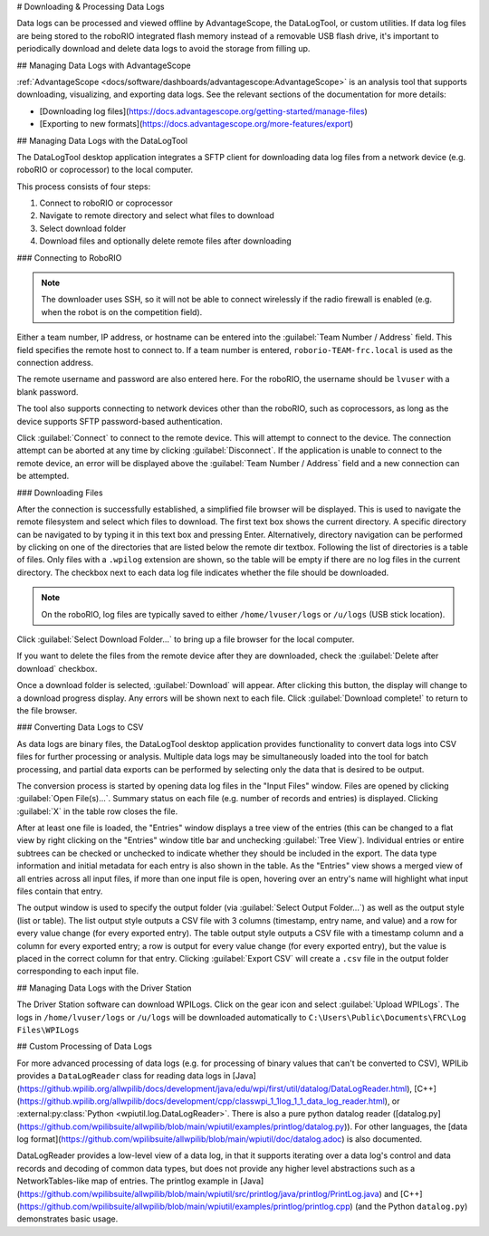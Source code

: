 # Downloading & Processing Data Logs

Data logs can be processed and viewed offline by AdvantageScope, the DataLogTool, or custom utilities. If data log files are being stored to the roboRIO integrated flash memory instead of a removable USB flash drive, it's important to periodically download and delete data logs to avoid the storage from filling up.

## Managing Data Logs with AdvantageScope

:ref:`AdvantageScope <docs/software/dashboards/advantagescope:AdvantageScope>` is an analysis tool that supports downloading, visualizing, and exporting data logs. See the relevant sections of the documentation for more details:

- [Downloading log files](https://docs.advantagescope.org/getting-started/manage-files)
- [Exporting to new formats](https://docs.advantagescope.org/more-features/export)

## Managing Data Logs with the DataLogTool

The DataLogTool desktop application integrates a SFTP client for downloading data log files from a network device (e.g. roboRIO or coprocessor) to the local computer.

This process consists of four steps:

1. Connect to roboRIO or coprocessor
2. Navigate to remote directory and select what files to download
3. Select download folder
4. Download files and optionally delete remote files after downloading

### Connecting to RoboRIO

.. note:: The downloader uses SSH, so it will not be able to connect wirelessly if the radio firewall is enabled (e.g. when the robot is on the competition field).

.. image:: images/datalogtool/download-connecting.png
   :alt: Connection display showing team number, username, and password fields.

Either a team number, IP address, or hostname can be entered into the :guilabel:`Team Number / Address` field.  This field specifies the remote host to connect to. If a team number is entered, ``roborio-TEAM-frc.local`` is used as the connection address.

The remote username and password are also entered here.  For the roboRIO, the username should be ``lvuser`` with a blank password.

The tool also supports connecting to network devices other than the roboRIO, such as coprocessors, as long as the device supports SFTP password-based authentication.

Click :guilabel:`Connect` to connect to the remote device.  This will attempt to connect to the device.  The connection attempt can be aborted at any time by clicking :guilabel:`Disconnect`.  If the application is unable to connect to the remote device, an error will be displayed above the :guilabel:`Team Number / Address` field and a new connection can be attempted.

### Downloading Files

After the connection is successfully established, a simplified file browser will be displayed.  This is used to navigate the remote filesystem and select which files to download.  The first text box shows the current directory.  A specific directory can be navigated to by typing it in this text box and pressing Enter.  Alternatively, directory navigation can be performed by clicking on one of the directories that are listed below the remote dir textbox.  Following the list of directories is a table of files.  Only files with a ``.wpilog`` extension are shown, so the table will be empty if there are no log files in the current directory.  The checkbox next to each data log file indicates whether the file should be downloaded.

.. note:: On the roboRIO, log files are typically saved to either ``/home/lvuser/logs`` or ``/u/logs`` (USB stick location).

.. image:: images/datalogtool/download-file-selection.png
   :alt: Remote file browser showing remote directory, list of directories, and list of files with checkboxes next to each one.

Click :guilabel:`Select Download Folder...` to bring up a file browser for the local computer.

If you want to delete the files from the remote device after they are downloaded, check the :guilabel:`Delete after download` checkbox.

Once a download folder is selected, :guilabel:`Download` will appear.  After clicking this button, the display will change to a download progress display.  Any errors will be shown next to each file.  Click :guilabel:`Download complete!` to return to the file browser.

.. image:: images/datalogtool/download-downloading.png
   :alt: Download status showing 100% completion on the first file and a "file exists" error on the second file.

### Converting Data Logs to CSV

As data logs are binary files, the DataLogTool desktop application provides functionality to convert data logs into CSV files for further processing or analysis.  Multiple data logs may be simultaneously loaded into the tool for batch processing, and partial data exports can be performed by selecting only the data that is desired to be output.

.. image:: images/datalogtool/csv-export.png
   :alt: DataLogTool window showing two open files, a tree view of entries with corresponding checkboxes and information about each entry, and an output window with export style option.

The conversion process is started by opening data log files in the "Input Files" window.  Files are opened by clicking :guilabel:`Open File(s)...`.  Summary status on each file (e.g. number of records and entries) is displayed.  Clicking :guilabel:`X` in the table row closes the file.

After at least one file is loaded, the "Entries" window displays a tree view of the entries (this can be changed to a flat view by right clicking on the "Entries" window title bar and unchecking :guilabel:`Tree View`).  Individual entries or entire subtrees can be checked or unchecked to indicate whether they should be included in the export.  The data type information and initial metadata for each entry is also shown in the table.  As the "Entries" view shows a merged view of all entries across all input files, if more than one input file is open, hovering over an entry's name will highlight what input files contain that entry.

The output window is used to specify the output folder (via :guilabel:`Select Output Folder...`) as well as the output style (list or table).  The list output style outputs a CSV file with 3 columns (timestamp, entry name, and value) and a row for every value change (for every exported entry).  The table output style outputs a CSV file with a timestamp column and a column for every exported entry; a row is output for every value change (for every exported entry), but the value is placed in the correct column for that entry.  Clicking :guilabel:`Export CSV` will create a ``.csv`` file in the output folder corresponding to each input file.

## Managing Data Logs with the Driver Station

.. image:: images/datalogtool/DS_WPILogs.png
   :alt: Selecting Upload WPILogs in the Driver Station

The Driver Station software can download WPILogs. Click on the gear icon and select :guilabel:`Upload WPILogs`. The logs in ``/home/lvuser/logs`` or ``/u/logs`` will be downloaded automatically to ``C:\Users\Public\Documents\FRC\Log Files\WPILogs``

## Custom Processing of Data Logs

For more advanced processing of data logs (e.g. for processing of binary values that can't be converted to CSV), WPILib provides a ``DataLogReader`` class for reading data logs in [Java](https://github.wpilib.org/allwpilib/docs/development/java/edu/wpi/first/util/datalog/DataLogReader.html), [C++](https://github.wpilib.org/allwpilib/docs/development/cpp/classwpi_1_1log_1_1_data_log_reader.html), or :external:py:class:`Python <wpiutil.log.DataLogReader>`. There is also a pure python datalog reader ([datalog.py](https://github.com/wpilibsuite/allwpilib/blob/main/wpiutil/examples/printlog/datalog.py)). For other languages, the [data log format](https://github.com/wpilibsuite/allwpilib/blob/main/wpiutil/doc/datalog.adoc) is also documented.

DataLogReader provides a low-level view of a data log, in that it supports iterating over a data log's control and data records and decoding of common data types, but does not provide any higher level abstractions such as a NetworkTables-like map of entries.  The printlog example in [Java](https://github.com/wpilibsuite/allwpilib/blob/main/wpiutil/src/printlog/java/printlog/PrintLog.java) and [C++](https://github.com/wpilibsuite/allwpilib/blob/main/wpiutil/examples/printlog/printlog.cpp) (and the Python ``datalog.py``) demonstrates basic usage.
